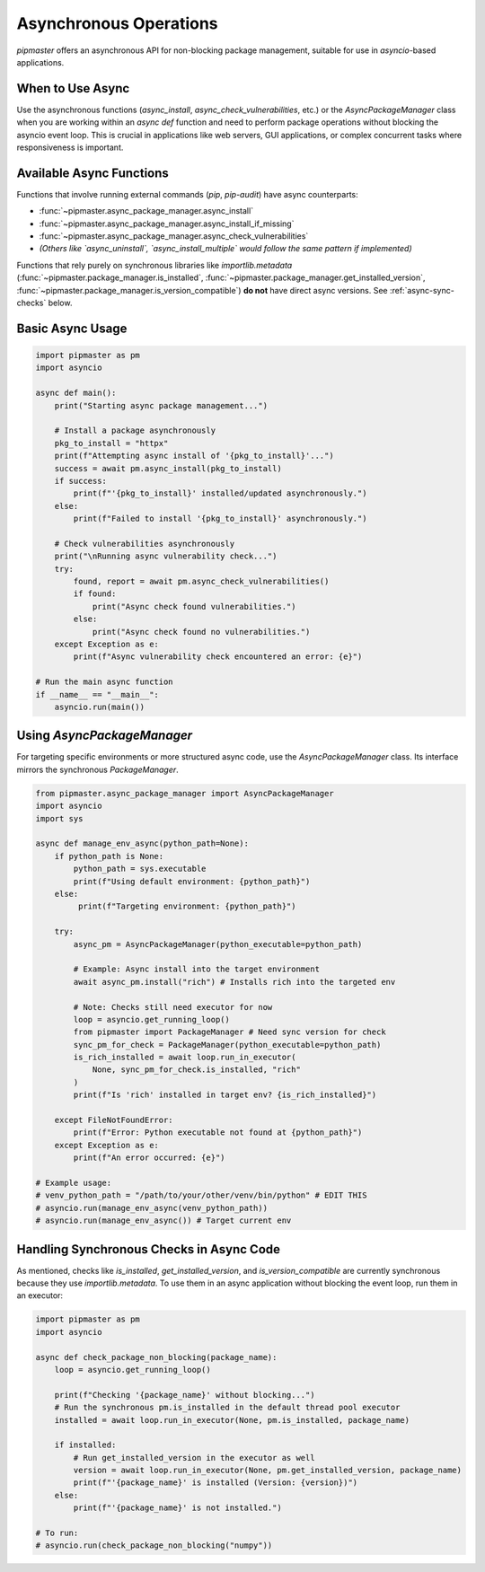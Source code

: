 ************************
Asynchronous Operations
************************

`pipmaster` offers an asynchronous API for non-blocking package management, suitable for use in `asyncio`-based applications.

When to Use Async
=================
Use the asynchronous functions (`async_install`, `async_check_vulnerabilities`, etc.) or the `AsyncPackageManager` class when you are working within an `async def` function and need to perform package operations without blocking the asyncio event loop. This is crucial in applications like web servers, GUI applications, or complex concurrent tasks where responsiveness is important.

Available Async Functions
=========================
Functions that involve running external commands (`pip`, `pip-audit`) have async counterparts:

*   :func:`~pipmaster.async_package_manager.async_install`
*   :func:`~pipmaster.async_package_manager.async_install_if_missing`
*   :func:`~pipmaster.async_package_manager.async_check_vulnerabilities`
*   *(Others like `async_uninstall`, `async_install_multiple` would follow the same pattern if implemented)*

Functions that rely purely on synchronous libraries like `importlib.metadata` (:func:`~pipmaster.package_manager.is_installed`, :func:`~pipmaster.package_manager.get_installed_version`, :func:`~pipmaster.package_manager.is_version_compatible`) **do not** have direct async versions. See :ref:`async-sync-checks` below.

Basic Async Usage
=================

.. code-block:: python

   import pipmaster as pm
   import asyncio

   async def main():
       print("Starting async package management...")

       # Install a package asynchronously
       pkg_to_install = "httpx"
       print(f"Attempting async install of '{pkg_to_install}'...")
       success = await pm.async_install(pkg_to_install)
       if success:
           print(f"'{pkg_to_install}' installed/updated asynchronously.")
       else:
           print(f"Failed to install '{pkg_to_install}' asynchronously.")

       # Check vulnerabilities asynchronously
       print("\nRunning async vulnerability check...")
       try:
           found, report = await pm.async_check_vulnerabilities()
           if found:
               print("Async check found vulnerabilities.")
           else:
               print("Async check found no vulnerabilities.")
       except Exception as e:
           print(f"Async vulnerability check encountered an error: {e}")

   # Run the main async function
   if __name__ == "__main__":
       asyncio.run(main())

Using `AsyncPackageManager`
===========================
For targeting specific environments or more structured async code, use the `AsyncPackageManager` class. Its interface mirrors the synchronous `PackageManager`.

.. code-block:: python

   from pipmaster.async_package_manager import AsyncPackageManager
   import asyncio
   import sys

   async def manage_env_async(python_path=None):
       if python_path is None:
           python_path = sys.executable
           print(f"Using default environment: {python_path}")
       else:
            print(f"Targeting environment: {python_path}")

       try:
           async_pm = AsyncPackageManager(python_executable=python_path)

           # Example: Async install into the target environment
           await async_pm.install("rich") # Installs rich into the targeted env

           # Note: Checks still need executor for now
           loop = asyncio.get_running_loop()
           from pipmaster import PackageManager # Need sync version for check
           sync_pm_for_check = PackageManager(python_executable=python_path)
           is_rich_installed = await loop.run_in_executor(
               None, sync_pm_for_check.is_installed, "rich"
           )
           print(f"Is 'rich' installed in target env? {is_rich_installed}")

       except FileNotFoundError:
           print(f"Error: Python executable not found at {python_path}")
       except Exception as e:
           print(f"An error occurred: {e}")

   # Example usage:
   # venv_python_path = "/path/to/your/other/venv/bin/python" # EDIT THIS
   # asyncio.run(manage_env_async(venv_python_path))
   # asyncio.run(manage_env_async()) # Target current env


.. _async-sync-checks:

Handling Synchronous Checks in Async Code
=========================================
As mentioned, checks like `is_installed`, `get_installed_version`, and `is_version_compatible` are currently synchronous because they use `importlib.metadata`. To use them in an async application without blocking the event loop, run them in an executor:

.. code-block:: python

   import pipmaster as pm
   import asyncio

   async def check_package_non_blocking(package_name):
       loop = asyncio.get_running_loop()

       print(f"Checking '{package_name}' without blocking...")
       # Run the synchronous pm.is_installed in the default thread pool executor
       installed = await loop.run_in_executor(None, pm.is_installed, package_name)

       if installed:
           # Run get_installed_version in the executor as well
           version = await loop.run_in_executor(None, pm.get_installed_version, package_name)
           print(f"'{package_name}' is installed (Version: {version})")
       else:
           print(f"'{package_name}' is not installed.")

   # To run:
   # asyncio.run(check_package_non_blocking("numpy"))